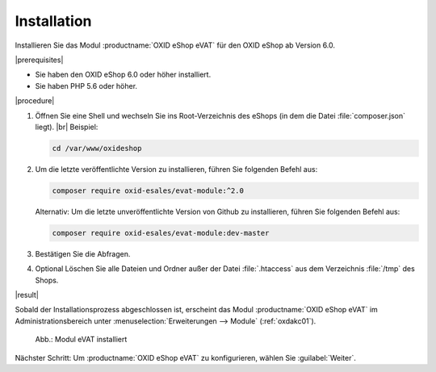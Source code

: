 Installation
============

Installieren Sie das Modul :productname:`OXID eShop eVAT` für den OXID eShop ab Version 6.0.


|prerequisites|

* Sie haben den OXID eShop 6.0 oder höher installiert.
* Sie haben PHP 5.6 oder höher.


|procedure|


1. Öffnen Sie eine Shell und wechseln Sie ins Root-Verzeichnis des eShops (in dem die Datei :file:`composer.json` liegt).
   |br|
   Beispiel:

   .. code:: bash

      cd /var/www/oxideshop

#. Um die letzte veröffentlichte Version zu installieren, führen Sie folgenden Befehl aus:

   .. code:: bash

      composer require oxid-esales/evat-module:^2.0

   Alternativ: Um die letzte unveröffentlichte Version von Github zu installieren, führen Sie folgenden Befehl aus:

   .. code:: bash

      composer require oxid-esales/evat-module:dev-master

#. Bestätigen Sie die Abfragen.
#. Optional Löschen Sie alle Dateien und Ordner außer der Datei :file:`.htaccess` aus dem Verzeichnis :file:`/tmp` des Shops.

|result|


Sobald der Installationsprozess abgeschlossen ist, erscheint das Modul :productname:`OXID eShop eVAT` im Administrationsbereich unter :menuselection:`Erweiterungen --> Module` (:ref:`oxdakc01`).

.. _oxdakc01:

.. figure:: /media/screenshots/oxdakc01.png
   :scale: 100 %
   :alt: Modul eVAT installiert

   Abb.: Modul eVAT installiert


Nächster Schritt: Um :productname:`OXID eShop eVAT` zu konfigurieren, wählen Sie :guilabel:`Weiter`.



.. Intern: oxdakc, Status: